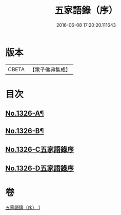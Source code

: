 #+TITLE: 五家語錄（序） 
#+DATE: 2016-06-08 17:20:20.111643

* 版本
 |     CBETA|【電子佛典集成】|

* 目次
** [[file:KR6q0270_001.txt::001-0021a1][No.1326-A¶]]
** [[file:KR6q0270_001.txt::001-0021d1][No.1326-B¶]]
** [[file:KR6q0270_001.txt::001-0022b0][No.1326-C五家語錄序]]
** [[file:KR6q0270_001.txt::001-0022b0][No.1326-D五家語錄序]]

* 卷
[[file:KR6q0270_001.txt][五家語錄（序） 1]]

